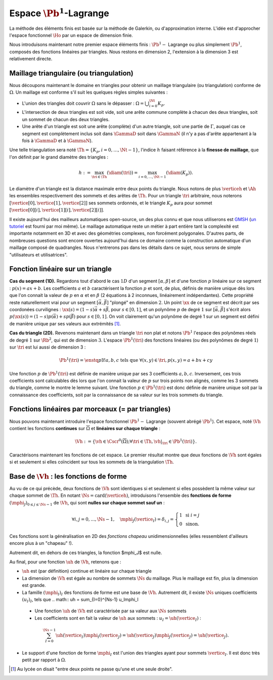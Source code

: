 
Espace :math:`\Pb^1`-Lagrange
===================

La méthode des éléments finis est basée sur la méthode de Galerkin, ou d'approximation interne. L'idée est d'approcher l'espace fonctionnel :math:`\Ho` par un espace de dimension finie.

Nous introduisons maintenant notre premier espace éléments finis : :math:`\Pb^1-` Lagrange ou plus simplement :math:`\Pb^1`, composés des fonctions linéaires par triangles. Nous restons en dimension 2, l'extension à la dimension 3 est relativement directe.

Maillage triangulaire (ou triangulation)
----------------------------------------

Nous découpons maintenant le domaine en triangles pour obtenir un maillage triangulaire (ou triangulation) conforme de :math:`\Omega`. Un maillage est conforme s'il suit les quelques règles simples suivantes :


..   \begin{figure}
    \centering\includestandalone{img/maillage_conforme_ok}
    \caption{Exemple de maillage conforme.}
    \label{fig:meshconforme}
  \end{figure}

- L'union des triangles doit couvrir :math:`\Omega` sans le dépasser : :math:`\Omega = \bigcup_{i=0}^{\Nt} K_p`.
- L'intersection de deux triangles est soit vide, soit une arête commune complète à chacun des deux triangles, soit un sommet de chacun des deux triangles.
- Une arête d'un triangle est soit une arête (complète) d'un autre triangle, soit une partie de :math:`\Gamma`, auquel cas ce segment est complètement inclus soit dans :math:`\GammaD` soit dans :math:`\GammaN` (il n'y a pas d'arête appartenant à la fois à :math:`\GammaD` et à :math:`\GammaN`).

.. \begin{figure}
    \begin{subfigure}{0.48\textwidth}
      \centering\includestandalone{img/maillage_conforme_arete}
      \caption{L'intersection n'est pas une arête complète.}
      \label{fig:meshnonconforme_arete}      
    \end{subfigure}
    \begin{subfigure}{0.48\textwidth}
      \centering\includestandalone{img/maillage_conforme_overlap}
      \caption{Chevauchement des triangles.}
      \label{fig:meshnonconforme_overlap}  
    \end{subfigure}
    \caption{Exemples de maillages non conforme}
  \end{figure}
  La deuxième contrainte impose notamment que deux triangles ne peuvent pas se chevaucher. La figure \ref{fig:meshconforme} montre un exemple de maillage conforme et les figures \ref{fig:meshnonconforme_arete} et \ref{fig:meshnonconforme_overlap} des situations non conformes. La troisième condition implique qu'à l'intersection entre :math:`\GammaD` et :math:`\GammaN`, il existe un sommet qui appartient à plusieurs triangles (si :math:`\GammaD` et :math:`\GammaN` se touchent).

Une telle triangulation sera noté :math:`\Th = \{K_p, i=0, \ldots, \Nt-1\}`, l'indice :math:`h` faisant référence à la **finesse de maillage**, que l'on définit par le grand diamètre des triangles :

.. math:: h := \max_{\tri{}\in\Th}(\diam(\tri{})) = \max_{i=0,\ldots,\Nt-1}(\diam(K_p)).

Le diamètre d'un triangle est la distance maximale entre deux points du triangle. Nous notons de plus :math:`\verticeh` et :math:`\Ah` les ensembles respectivement des sommets et des arêtes de :math:`\Th`. Pour un triangle :math:`\tri{}` arbitraire, nous noterons :math:`[\vertice[0],\vertice[1],\vertice[2]]` ses sommets ordonnés, et le triangle :math:`K_p` aura pour sommet :math:`[\vertice[0][i],\vertice[1][i],\vertice[2][i]]`.

Il existe aujourd'hui des mailleurs automatiques open-source, un des plus connu et que nous utiliserons est `GMSH
<https://gmsh.info>`_ (`un tutoriel <https://bthierry.pages.math.cnrs.fr/tutorial/gmsh>`_ est fourni par moi même). Le maillage automatique reste un métier à part entière tant la complexité est importante notamment en 3D et avec des géométries complexes, non forcément polygonales. D'autres parts, de nombreuses questions sont encore ouvertes aujourd'hui dans ce domaine comme la construction automatique d'un maillage composé de quadrangles. Nous n'entrerons pas dans les détails dans ce sujet, nous serons de simple "utilisateurs et utilisatrices". 

..  \begin{figure}
    \centering\includestandalone{img/orientation}
    \caption{Deux orientations possibles pour un triangle. Dans les maillages considérés, tous les triangles ont la   même orientation.}
    \label{fig:orienation}
  \end{figure}

Fonction linéaire sur un triangle
---------------------------------

**Cas du segment (1D).** Regardons tout d'abord le cas :math:`1D` d'un segment :math:`[\alpha,\beta]` et d'une fonction :math:`p` linéaire sur ce segment : :math:`p(x) = ax + b`. Les coefficients :math:`a` et :math:`b` caractérisent la fonction :math:`p` et sont, de plus, définis de manière unique dès lors que l'on connait la valeur de :math:`p` en :math:`\alpha` et en :math:`\beta` (2 équations à 2 inconnues, linéairement indépendantes). Cette propriété reste naturellement vrai pour un segment :math:`[\vec{\alpha},\vec{\beta}]` "plongé" en dimension :math:`2`. Un point :math:`\xx` de ce segment est décrit par ses coordonées curvilignes : :math:`\xx(s) = (1-s) \vec{\alpha} + s\vec{\beta}`, pour :math:`s\in [0,1]`, et un polynôme :math:`p` de degré :math:`1` sur :math:`[\vec{\alpha}, \vec{\beta}]` s'écrit alors :math:`p(\xx(s)) = (1-s) p(\vec{\alpha}) + s p(\vec{\beta})` pour :math:`s\in [0,1]`. On voit clairement qu'un polynôme de degré 1 sur un segment est défini de manière unique par ses valeurs aux extrémités [#]_.

**Cas du triangle (2D).** Revenons maintenant dans un triangle :math:`\tri{}` non plat et notons :math:`\Pb^1` l'espace des polynômes réels de degré :math:`1` sur :math:`\Rb^2`, qui est de dimension :math:`3`. L'espace :math:`\Pb^1(\tri{})` des fonctions linéaires (ou des polynômes de degré :math:`1`) sur :math:`\tri{}` est lui aussi de dimension 3 :

.. math:: \Pb^1(\tri{}) = \enstq{p}{\exists!a,b,c \text{ tels que } \forall (x,y)\in \tri{}, p(x,y) = a + bx + cy}  

Une fonction :math:`p` de :math:`\Pb^1(\tri{})` est définie de manière unique par ses 3 coefficients :math:`a,b,c`. Inversement, ces trois coefficients sont calculables dès lors que l'on connait la valeur de :math:`p` sur trois points non alignés, comme les 3 sommets du triangle, comme le montre le lemme suivant. Une fonction :math:`p\in\Pb^1(\tri)` est donc définie de manière unique soit par la connaissance des coefficients, soit par la connaissance de sa valeur sur les trois sommets du triangle.

.. prop-unisolvance:
.. proof:proposition::

  Soit :math:`\tri` un triangle non dégénéré de :math:`\Rb^2` de sommets :math:`\vertice[1],\vertice[2],\vertice[3]`. Alors, pour tout jeu de données :math:`\alpha_1,\alpha_2,\alpha_3 \in \Rb`, il existe un unique polynôme de :math:`p\in\Pb^1(\Rb^2)` tels que :math:`p(\vertice_I)=\alpha_i`.

.. proof:proof:: 

  En notant :math:`\vertice_I = (x_i,y_i)` et :math:`p(x,y) = ax + by + c`  avec :math:`a,b,c\in\Rb`, alors le problème revient à résoudre le système linéaire

  .. math:: \left\{
    \begin{array}{r c l}
      ax_1 + by_1 + c &=& \alpha_1\\
      ax_2 + by_2 + c &=& \alpha_2\\
      ax_3 + by_3 + c &=& \alpha_3
    \end{array}
    \right.
    \iff
    \left(
      \begin{array}{c c c}
        x_1 & y_1 & 1\\
        x_2 & y_2 & 1\\
        x_3 & y_3 & 1
      \end{array}
    \right)
    \left(
      \begin{array}{c}
        a\\
        b\\
        c
      \end{array}
    \right)  =
    \left(
      \begin{array}{c}
        \alpha_1\\
        \alpha_2\\
        \alpha_3
      \end{array}
    \right)

  Le déterminant d'un tel système n'est autre que deux fois l'aire du triangle :math:`\tri` qui n'est pas dégénéré :
  
  .. math:: \Delta = 
    \left|
      \begin{array}{c c c}
        x_1 & y_1 & 1\\
        x_2 & y_2 & 1\\
        x_3 & y_3 & 1
      \end{array}
    \right| = 2\mathrm{Aire}(\tri) \neq 0
  
  Le système est donc bien inversible et admet une unique solution :math:`(a,b,c)`.

.. proof:remark::

  Soit une fonction :math:`v \in \Pb^1(\tri)`, linéaire sur le triangle :math:`\tri`. Sa restriction :math:`v|_{\sigma}` à une arête :math:`\sigma` de :math:`\tri` est elle même une fonction linéaire sur :math:`\sigma`. Elle est donc complètement caractérisée par sa valeur aux sommets de l'arête, qui sont aussi des sommets de :math:`\tri`. 


Fonctions linéaires par morceaux (= par triangles)
--------------------------------------------------

Nous pouvons maintenant introduire l'espace fonctionnel :math:`\Pb^1-` Lagrange (souvent abrégé :math:`\Pb^1`). Cet espace, noté :math:`\Vh` contient les fonctions **continues** sur :math:`\overline{\Omega}` et **linéaires sur chaque triangle** :

.. math::  \Vh := \left\{\vh\in\Cscr^0(\overline{\Omega}) ; \forall \tri\in\Th, \vh|_{\tri} \in\Pb^1(\tri)\right\}.

Caractérisons maintenant les fonctions de cet espace. Le premier résultat montre que deux fonctions de :math:`\Vh` sont égales si et seulement si elles coïncident sur tous les sommets de la triangulation :math:`\Th`.

.. lemma-unicitetriangle:
.. proof:lemma::

  Si :math:`\uh,\vh \in \Vh` vérifient :math:`\uh(\vertice) = \vh(\vertice)` pour tout sommet :math:`\vertice` de :math:`\Th`, alors :math:`\uh=\vh` sur :math:`\Omega`.

.. proof:proof::

  En se plaçant sur le triangle :math:`\tri = (\vertice[1],\vertice[2],\vertice[3])` de :math:`\Th`, nous avons :math:`\uh(\vertice_I) = \vh(\vertice_I)` pour :math:`i=1,2,3`. La proposition \ref{prop:unisolvance} implique que :math:`\uh|_{\tri}=\vh|_{\tri}`. Le triangle :math:`\tri` étant arbitraire, cette relation vaut sur tous les éléments de la triangulation. Le même raisonnement peut être effectué sur chaque arête pour obtenir que :math:`\uh-\vh` est nulle sur :math:`\Omega` tout entier.


.. proof:proposition::

  Pour tout jeu de données réelles :math:`(\alpha_i)_{i=0,\ldots,\Ns-1}`, il existe une unique fonction :math:`\vh\in\Vh` vérifiant :math:`\vh(\vertice_I)=\alpha_i` pour tout :math:`i=0,\ldots,\Ns-1`.

.. proof:proof::

  L'unicité est démontrée par le lemme \ref{lemma:unicitetriangle} précédent, il manque donc l'existence. Quitte à renuméroter, prenons un triangle :math:`\tri=(\vertice[0],\vertice[1],\vertice[2])` de :math:`\Th` et le jeu de valeurs associé :math:`(\alpha_0,\alpha_1,\alpha_2) \in \Rb`. La proposition \ref{prop:unisolvance} montre qu'il existe un (unique) polynôme :math:`p_{\tri}` de :math:`\Pb^1(\tri)` tel que :math:`p_{\tri}(\vertice_I)=\alpha_i` pour :math:`i=0,1,2`. Nous pouvons répéter cette opération pour tous les triangles :math:`\tri` et nous introduisons :math:`\uh` tel que

  .. math:: \forall \tri\in\Th,\quad \uh |_{\tri} = p_{\tri}.

  La fonction :math:`\vh` est affine sur chaque triangle, il nous faut montrer que :math:`\uh\in\Cscr^0(\overline{\Omega})` pour conclure sur son appartenance à :math:`\Vh`. Comme :math:`\vh` est continue en chaque sommet :math:`\vertice`, il reste à montrer la continuité sur les arêtes. 
  
  Prenons 2 triangles :math:`K_p` et :math:`\tri[j]` de :math:`\Th` ayant une arête :math:`\Sigma` en commun. Quitte à renuméroter, notons :math:`\vertice[1] = (x_1,y_1)` et :math:`\vertice[2] = (x_2, y_2)` les deux sommets de l'arête :math:`\Sigma` et notons
  
  .. math:: \sigma(t) = \vertice[1] + t(\vertice[2]-\vertice[1]) =
    \left( x_1 + t(x_2-x_1),  y_1 + t(y_2-y_1)\right)
  
  une paramétrisation de :math:`\Sigma`. Si :math:`p_{K_p}(x,y) = ax+by+c`, nous avons alors, pour tout :math:`t\in[0,1]` :

  .. math:: \begin{aligned}
      p_{K_p}(\sigma(t)) &= a (x_1 + t(x_2-x_1)) + b (y_1 + t(y_2-y_1)) + c\\
      &= a (x_1 + t(x_2-x_1)) + b (y_1 + t(y_2-y_1)) + c + t(c-c)\\
      &= [a x_1+by_1 +c] + t([a x_2+by_2 +c] +[ a_T x_1+by_1 +c])\\
      &=  p_{K_p}(\vertice[1]) +t(p_{K_p}(\vertice[2]) - p_{K_p}(\vertice[1]))\\
      &=  p_{\tri[j]}(\vertice[1]) +t(p_{\tri[j]}(\vertice[2]) - p_{\tri[j]}(\vertice[1]))\\
      &=  p_{\tri[j]}(\sigma(t)).
    \end{aligned}

  Autrement dit, les deux polynômes :math:`p_{K_p}` et :math:`p_{\tri[j]}` sont égaux sur l'arête :math:`\Sigma` et :math:`\vh` est bien continue sur toutes les arêtes de :math:`\Th` en plus de l'être sur tous les triangles et tous les sommets : :math:`\vh` est donc bien **continue** sur tout :math:`\overline{\Omega}`.


Base de :math:`\Vh` : les fonctions de forme
---------------------------------------------

Au vu de ce qui précède, deux fonctions de :math:`\Vh` sont identiques si et seulement si elles possèdent la même valeur sur chaque sommet de :math:`\Th`. En notant :math:`\Ns = \mathrm{card}(\verticeh)`, introduisons l'ensemble des **fonctions de forme** :math:`(\mphi_J)_{0\leq j \leq \Ns-1}` de :math:`\Vh`, qui sont **nulles sur chaque sommet sauf un** :

.. math:: \forall i,j =0,..., \Ns-1,\quad
  \mphi_J(\vertice_I) =
  \delta_{i,j}=
  \left\{
    \begin{array}{l l}
      1 & \text{ si } i=j\\
      0 & \text{ sinon.}
    \end{array}
  \right.

Ces fonctions sont la généralisation en 2D des *fonctions chapeau* unidimensionnelles (elles ressemblent d'ailleurs encore plus à un "chapeau" !).

.. proof:proposition::

  La famille :math:`(\mphi_J)_{0\leq j \leq \Ns-1}` est une base de :math:`\Vh`, qui est alors de dimension :math:`\Ns`, le nombre de sommets de la triangulation :math:`\Th`.

.. proof:proof::

  Montrons que la famille des fonctions de forme est une base de :math:`\Vh`. Commençon par le caractère libre de cette famille en prenant :math:`\Ns` données :math:`(\alpha_i)_{0\leq i\leq \Ns-1}`,
  
  .. math::
    \begin{aligned}
      \sum_{i=0}^{\Ns-1} \alpha_i \mphi_I = 0 &\implies \forall j=0,\ldots, \Ns-1,\quad \sum_{i=0}^{\Ns-1} \alpha_i\mphi_I(\vertice_j) = 0\\
      &\implies \forall j= 0,\ldots, \Ns-1,\quad \alpha_j \times 1 +  \sum_{i=0, i\neq j}^{\Ns-1}(\alpha_j\times 0) = 0\\
      & \implies \forall j= 0,\ldots, \Ns-1,\quad \alpha_j = 0
    \end{aligned}

  La famille de fonctions :math:`(\mphi_I)_{0\leq i \leq \Ns-1}` est libre. Pour montrer qu'elle est génératrice, prenons une fonction :math:`\uh\in \Vh` et plaçons nous sur le triangle :math:`\tri = (\vertice[1], \vertice[2],\vertice[3])` (quitte à renuméroter). Le polynôme :math:`\left(\sum_{i=0}^2\uh(\vertice_I)\mphi_I\right)\Big|_{\tri}` coïncide avec le polynôme :math:`\uh|_{\tri}` sur les sommets du triangle :math:`\tri`. Les deux étant de degré 1, nous avons alors l'égalité de ces polynômes sur tout le triangle :
  La famille de fonctions :math:`(\mphi_I)_{0\leq i \leq \Ns-1}` est libre. Pour montrer qu'elle est génératrice, prenons une fonction :math:`\uh\in \Vh` et plaçons nous sur le triangle :math:`\tri = (\vertice[1], \vertice[2],\vertice[3])` (quitte à renuméroter). Le polynôme :math:`\left(\sum_{i=0}^2\uh(\vertice_I)\mphi_I\right)\Big|_{\tri}` coïncide avec le polynôme :math:`\uh|_{\tri}` sur les sommets du triangle :math:`\tri`. Les deux étant de degré 1, nous avons alors l'égalité de ces polynômes sur tout le triangle :
  .. math:: \uh|_{\tri}= \left(\sum_{i=0}^2\uh(\vertice_I)\mphi_I\right)\Bigg|_{\tri}.

  Cette relation étant valable sur un triangle arbitraire, elle est vraie sur :math:`\Omega`. La famille de fonctions :math:`(\mphi_I)_i` est donc une base de :math:`\Vh`.

.. proof:proposition::Admis pour le moment
  L'espace :math:`\Vh` est inclus dans :math:`\Ho`.


.. proof:lemma::

  Le support d'une fonction de forme :math:`\mphi_J` est l'union des triangles ayant pour sommet :math:`\vertice_j` :
  .. math:: \mathrm{supp}(\mphi_J) = \enstq{T\in \verticeh}{\vertice_j \text{ est un sommet de } \tri}.
Autrement dit, en dehors de ces triangles, la fonction $\mphi_J$ est nulle.

.. proof:proof::

  Prenons une fonction de forme :math:`\mphi_J` associée au sommet :math:`\vertice_j`, et un triangle :math:`\tri` dont aucun sommet n'est :math:`\vertice_j`. Alors dans ce cas, :math:`\mphi_J` est nulle sur les trois sommets de :math:`\tri`, et est donc nulle sur le triangle tout entier.


Au final, pour une fonction :math:`\uh` de :math:`\Vh`, retenons que :

- :math:`\uh` est (par définition) continue et linéaire sur chaque triangle
- La dimension de :math:`\Vh` est égale au nombre de sommets :math:`\Ns` du maillage. Plus le maillage est fin, plus la dimension est grande.
- La famille :math:`(\mphi_I)_I` des fonctions de forme est une base de :math:`\Vh`. Autrement dit, il existe :math:`\Ns` uniques coefficients :math:`(u_I)_I`, tels que
  .. math::  \uh = \sum_{I=0}^{\Ns-1} u_I\mphi_I
 - Une fonction :math:`\uh` de :math:`\Vh` est caractérisée par sa valeur aux :math:`\Ns` sommets
 - Les coefficients sont en fait la valeur de :math:`\uh` aux sommets : :math:`u_I = \uh(\vertice_I)` :
  .. math:: \sum_{I = 0}^{\Ns-1} \uh(\vertice_I)\mphi_I(\vertice_J) = \uh(\vertice_J)\mphi_J(\vertice_J) = \uh(\vertice_J).
- Le support d'une fonction de forme :math:`\mphi_I` est l'union des triangles ayant pour sommets :math:`\vertice_I`. Il est donc très petit par rapport à :math:`\Omega`.

.. [#] Au lycée on disait "entre deux points ne passe qu'une et une seule droite".